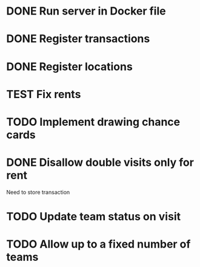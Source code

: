 #+TODO: TODO WAIT TEST | DONE CANCELED

* DONE Run server in Docker file
  CLOSED: [2016-11-11 Fri 12:46]
* DONE Register transactions
  CLOSED: [2016-11-10 Thu 23:38]
* DONE Register locations
  CLOSED: [2016-11-10 Thu 23:39]
* TEST Fix rents
* TODO Implement drawing chance cards
* DONE Disallow double visits only for rent
  CLOSED: [2016-11-11 Fri 12:00]
Need to store transaction
* TODO Update team status on visit
* TODO Allow up to a fixed number of teams

